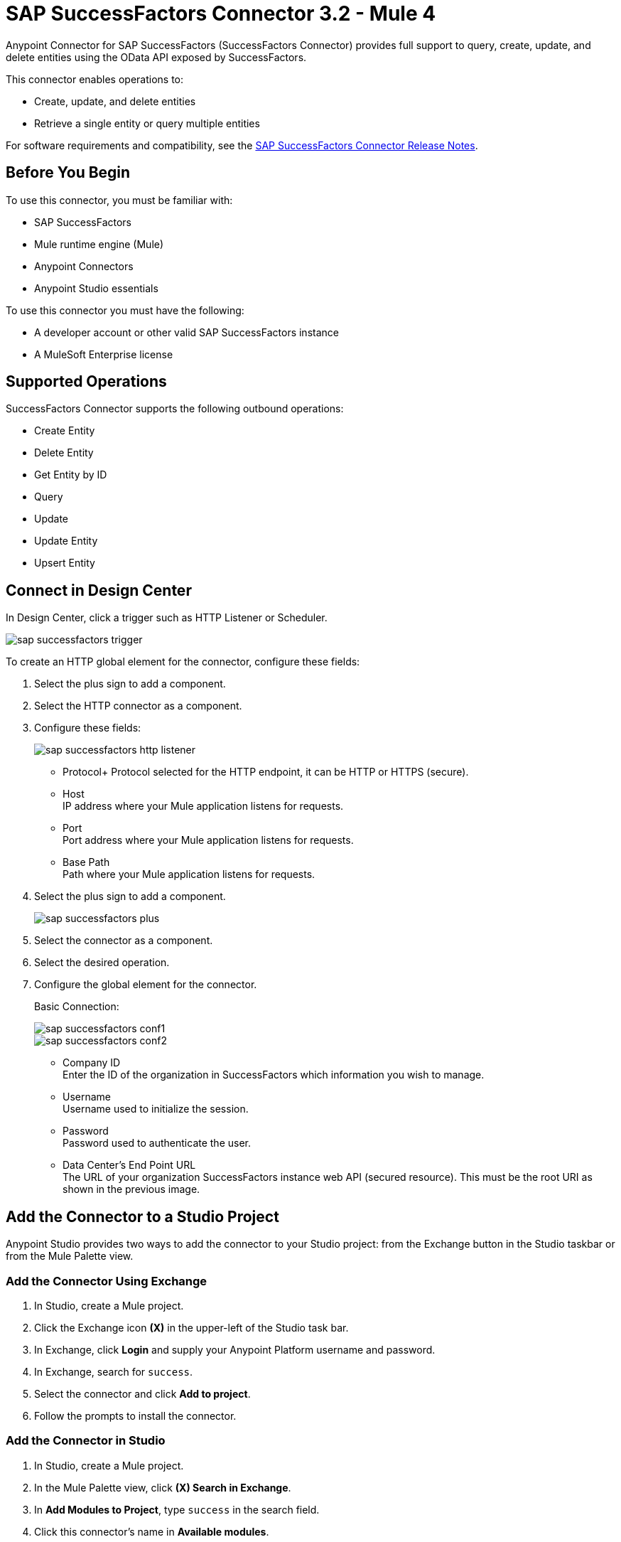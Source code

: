 = SAP SuccessFactors Connector 3.2 - Mule 4




Anypoint Connector for SAP SuccessFactors (SuccessFactors Connector) provides full support to query, create, update, and delete entities using the OData API exposed by SuccessFactors.

This connector enables operations to:

* Create, update, and delete entities
* Retrieve a single entity or query multiple entities

For software requirements and compatibility, see the xref:release-notes::connector/sap-successfactors-connector-release-notes-mule-4.adoc[SAP SuccessFactors Connector Release Notes].

== Before You Begin

To use this connector, you must be familiar with: 

* SAP SuccessFactors
* Mule runtime engine (Mule)
* Anypoint Connectors
* Anypoint Studio essentials

To use this connector you must have the following:

* A developer account or other valid SAP SuccessFactors instance
* A MuleSoft Enterprise license

== Supported Operations

SuccessFactors Connector supports the following outbound operations:

* Create Entity
* Delete Entity
* Get Entity by ID
* Query
* Update
* Update Entity
* Upsert Entity

== Connect in Design Center

In Design Center, click a trigger such as HTTP Listener or Scheduler.

image::sap-successfactors-trigger.png[]

To create an HTTP global element for the connector, configure these fields:

. Select the plus sign to add a component.
. Select the HTTP connector as a component.
. Configure these fields:
+
image::sap-successfactors-http-listener.png[]
+
** Protocol+ 
Protocol selected for the HTTP endpoint, it can be HTTP or HTTPS (secure).
** Host +
IP address where your Mule application listens for requests.
** Port +
Port address where your Mule application listens for requests.
** Base Path +
Path where your Mule application listens for requests.
+
. Select the plus sign to add a component.
+
image::sap-successfactors-plus.png[]
+
. Select the connector as a component.
. Select the desired operation.
. Configure the global element for the connector.
+
Basic Connection:
+
image::sap-successfactors-conf1.png[]
+
image::sap-successfactors-conf2.png[]
+
** Company ID +
Enter the ID of the organization in SuccessFactors which information you wish to manage.
** Username +
Username used to initialize the session.
** Password +
Password used to authenticate the user.
** Data Center's End Point URL +
The URL of your organization SuccessFactors instance web API (secured resource). This must be the root URI as shown in the previous image.

== Add the Connector to a Studio Project

Anypoint Studio provides two ways to add the connector to your Studio project: from the Exchange button in the Studio taskbar or from the Mule Palette view.

=== Add the Connector Using Exchange

. In Studio, create a Mule project.
. Click the Exchange icon *(X)* in the upper-left of the Studio task bar.
. In Exchange, click *Login* and supply your Anypoint Platform username and password.
. In Exchange, search for `success`.
. Select the connector and click *Add to project*.
. Follow the prompts to install the connector.

=== Add the Connector in Studio

. In Studio, create a Mule project.
. In the Mule Palette view, click *(X) Search in Exchange*.
. In *Add Modules to Project*, type `success` in the search field.
. Click this connector's name in *Available modules*.
. Click *Add*.
. Click *Finish*.

== Configure the SuccessFactors Connector Global Element

To use SuccessFactors Connector in a Mule application, configure a global SuccessFactors configuration element that can be used by as many SuccessFactors Connector instances as required for your application:

. Click the *Global Elements* tab at the base of the canvas.
. In the Global Configuration Elements screen, click *Create* to open the *Choose Global Type* window:  
+
image::sap-successfactors-global-config-wizard.png[Global Element Configuration Wizard]
+
. In the *Choose Global Type* window:
.. Expand *Connector Configuration*.
.. Select *SuccessFactors Connector Config*.
.. Click *OK*.
+
The following configuration dialog window for Basic Connection appears.
+
image::sap-successfactors-basic-config.png[Basic Connection screen]
+
. Configure these properties:
+
[%header%autowidth.spread]
|===
|Parameter|Description
|CompanyID|Your company ID
|User Name|User name to connect
|Password|Password to connect
|Data Center's Endpoint URL|SuccessFactors Web API URL
|Enable Session Reuse|The session is alive.
|===
+
Notes:
+
* In the previous Basic configuration screen, the placeholder values refer to a configuration file `mule-artifact.properties` in the
`src/main/resources` folder of your project.
* You can either enter your credentials into the global configuration properties, or reference a configuration file that contains these values.
* For simpler maintenance and better reusability of your project, it's best to use a configuration file. Keeping these values in a separate file is useful if you need to deploy to different environments, where your access credentials differ.
+
. Click *OK* to save the global connector configurations.

== Use Case: Set Up and Run in Studio

. In Anypoint Studio, click *File > New > Mule Project*.
. Specify a Project Name and click *Finish*.
. Search for `http` and drag the HTTP connector to the canvas. 
. Click the green plus sign next to Connector Configuration, and click *OK* in the menu to accept the default values.
. Drag the SuccessFactors connector operation to the canvas.
. Click the green plus next to Connector Configuration, and specify your access credentials.
. Click a connection strategy for authentication.
. Configure these properties:

[%header%autowidth.spread]
|===
|Parameter|Description
|CompanyID|Your company ID
|User Name|User name to connect
|Password|Password to connect
|Data Center's Endpoint URL|SuccessFactors Web API URL
|Enable Session Reuse|The session is alive.
|===
+
. Click *OK*.

== To Run a Flow

. In Package Explorer, right click your project's name, and click *Run As > Mule Application*.
. Check the console to see when the application starts. You should see messages such as these if no errors occur:

[source,text,linenums]
----
************************************************************
INFO  2019-07-14 22:12:42,003 [main] org.mule.module.launcher.DeploymentDirectoryWatcher:
++++++++++++++++++++++++++++++++++++++++++++++++++++++++++++
+ Mule is up and kicking (every 5000ms)                    +
++++++++++++++++++++++++++++++++++++++++++++++++++++++++++++
INFO  2019-07-14 22:12:42,006 [main] org.mule.module.launcher.StartupSummaryDeploymentListener:
**********************************************************
*  - - + DOMAIN + - -               * - - + STATUS + - - *
**********************************************************
* default                           * DEPLOYED           *
**********************************************************

************************************************************************
* - - + APPLICATION + - -   * - - + DOMAIN + - -  * - - + STATUS + - - *
************************************************************************
* myapp                     * default             * DEPLOYED           *
************************************************************************
----

== Example: Success Factors

This example demonstrates the use of SuccessFactors Connector.

To build and run this demo project, you need:

* Anypoint Studio with Mule 4.1.1 or later
* SuccessFactors Connector v3.0.0 or later
* SuccessFactors credentials to send OData API requests

=== To Test the Flow

. In Anypoint Studio, in the *File* menu, import the demo project into your workspace.
. Specify your basic credentials in the `/src/main/app/mule-app.properties` file.
. Run the project in Studio.
. Type `localhost:8081` in your browser to access the selection menu of the demo.
. Optionally, you can configure the following parameters: 

* *Connection Timeout* +
Timeout for the initial connection with the server
*Read Timeout* +
Timeout for waiting to read data from the server

You can use the selection menu from `+http://localhost:8081+` to test the flows.

== Use Case: Success Factors Operations

image::sap-successfactors-ops-1.png[Operations Studio 7 Flow]


image::sap-successfactors-ops-2.png[Operations Studio 7 Flow]

[source,xml,linenums]
----
<?xml version="1.0" encoding="UTF-8"?>

<mule xmlns:ee="http://www.mulesoft.org/schema/mule/ee/core"
xmlns:successfactors="http://www.mulesoft.org/schema/mule/successfactors"
xmlns:http="http://www.mulesoft.org/schema/mule/http"
xmlns="http://www.mulesoft.org/schema/mule/core"
xmlns:doc="http://www.mulesoft.org/schema/mule/documentation"
xmlns:xsi="http://www.w3.org/2001/XMLSchema-instance" xsi:schemaLocation="
http://www.mulesoft.org/schema/mule/ee/core
http://www.mulesoft.org/schema/mule/ee/core/current/mule-ee.xsd
http://www.mulesoft.org/schema/mule/core
http://www.mulesoft.org/schema/mule/core/current/mule.xsd
http://www.mulesoft.org/schema/mule/http
http://www.mulesoft.org/schema/mule/http/current/mule-http.xsd
http://www.mulesoft.org/schema/mule/successfactors
http://www.mulesoft.org/schema/mule/successfactors/current/mule-successfactors.xsd">
  <http:listener-config name="HTTP_Listener_config" doc:name="HTTP Listener config" >
      <http:listener-connection host="0.0.0.0" port="8081" />
  </http:listener-config>
  <successfactors:config name="SuccessFactors_Configuration" doc:name="SuccessFactors Configuration" >
      <successfactors:basic-connection
              companyId="${config.companyId}"
              userName="${config.userName}"
              password="${config.password}"
              endpointUrl="${config.endpointUrl}"/>
      </successfactors:config>
      <configuration-properties file="automation-credentials.properties"/>

      <flow name="Query">
           <http:listener doc:name="Listener" config-ref="HTTP_Listener_config" path="/list"/>
           <successfactors:query entitySetName="VendorInfo" doc:name="Query"
	   config-ref="SuccessFactors_Configuration" />
           <ee:transform doc:name="Transform Message">
               <ee:message >
                   <ee:set-payload ><![CDATA[%dw 2.0
   output application/json
   ---
   payload]]></ee:set-payload>
               </ee:message>
           </ee:transform>
           <logger level="INFO" doc:name="Logger" message="#[payload]"/>
       </flow>

           <flow name="Create-Entry">
           <http:listener doc:name="Listener" config-ref="HTTP_Listener_config" path="/createVendor"/>
           <ee:transform doc:name="Transform Message">
               <ee:message >
                   <ee:set-payload ><![CDATA[%dw 2.0
   output application/java
   ---
   {
       vendorCode: "XYZ123ABC",
       effectiveStartDate: "2018-07-08T00:00:00"  as DateTime,
       effectiveStatus: "I"
   }]]></ee:set-payload>
               </ee:message>
           </ee:transform>
           <successfactors:create-entity doc:name="Create entity"
	   config-ref="SuccessFactors_Configuration" entitySetName="VendorInfo"/>
           <ee:transform doc:name="Transform Message" >
               <ee:message >
                   <ee:set-payload ><![CDATA[%dw 2.0
   output application/json
   ---
   payload]]></ee:set-payload>
               </ee:message>
           </ee:transform>
           <logger level="INFO" doc:name="Logger" message="#[payload]"/>
       </flow>

           <flow name="Get-Entity-by-Id">
           <http:listener doc:name="Listener" config-ref="HTTP_Listener_config" path="/getById"/>
           <ee:transform doc:name="Transform Message">
               <ee:message>
                   <ee:set-payload><![CDATA[%dw 2.0
   output application/java
   ---
   {
   	effectiveStartDate: attributes.queryParams.effectiveStartDate as DateTime,
   	vendorCode: attributes.queryParams.vendorCode
   }]]></ee:set-payload>
               </ee:message>
           </ee:transform>
   		<successfactors:get-entity-by-id entitySetName="VendorInfo" doc:name="Get entity by id"
		config-ref="SuccessFactors_Configuration" />
           <ee:transform doc:name="Transform Message">
               <ee:message >
                   <ee:set-payload ><![CDATA[%dw 2.0
   output application/json
   ---
   payload]]></ee:set-payload>
               </ee:message>
           </ee:transform>
           <logger level="INFO" doc:name="Logger" message="#[payload]"/>
       </flow>

       <flow name="Delete-Entry">
           <http:listener doc:name="Listener" config-ref="HTTP_Listener_config" path="/deleteVendor"/>
           <ee:transform doc:name="Transform Message">
               <ee:message >
                   <ee:set-payload ><![CDATA[%dw 2.0
   output application/java
   ---
   {
       effectiveStartDate: attributes.queryParams.effectiveStartDate as DateTime,
       vendorCode: attributes.queryParams.vendorCode as String
   }]]></ee:set-payload>
               </ee:message>
           </ee:transform>
           <successfactors:delete-entity entitySetName="VendorInfo" doc:name="Delete entity"
	   config-ref="SuccessFactors_Configuration" />
           <ee:transform doc:name="Transform Message">
               <ee:message >
                   <ee:set-payload ><![CDATA[%dw 2.0
   output application/json
   ---
   payload]]></ee:set-payload>
               </ee:message>
           </ee:transform>
           <logger level="INFO" doc:name="Logger" message="#[payload]"/>
       </flow>
</mule>

----

== Use a Query as a Filter

. In the Anypoint Studio's *Filter* field, select the *Query* value, which enables you to create your own filter.
. In the *Value* field, enter the filter options using the format described in the https://www.odata.org/documentation/odata-version-2-0/uri-conventions/[ODATA URI Conventions] site, item 4.5. +
You don't need to add the *Entity set name* in the query; you have to select it from the list.

Examples:

* `startswith(username, 'Mule') eq true`
* `startswith(username, 'JA') eq true or endswith(username, 'n3') eq true`
* `username eq 'Mike'`

The Query value is only used for the *Filter* field; the connector builds the actual query.

== See Also

* xref:connectors::introduction/introduction-to-anypoint-connectors.adoc[Introduction to Anypoint Connectors]
* xref:connectors::introduction/intro-use-exchange.adoc[Use Exchange to Discover Connectors, Templates, and Examples]
* https://www.mulesoft.com/exchange/com.mulesoft.connectors/mule-sap-successfactors-connector/[SuccessFactors Connector on Exchange]

* https://help.sap.com/viewer/p/SAP_SUCCESSFACTORS_HCM_SUITE[SuccessFactors HCM Suite site]
* https://help.mulesoft.com[MuleSoft Help Center]
